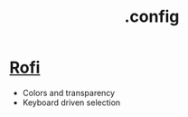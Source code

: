 #+title: .config

* [[https://github.com/davatorium/rofi][Rofi]]

- Colors and transparency
- Keyboard driven selection